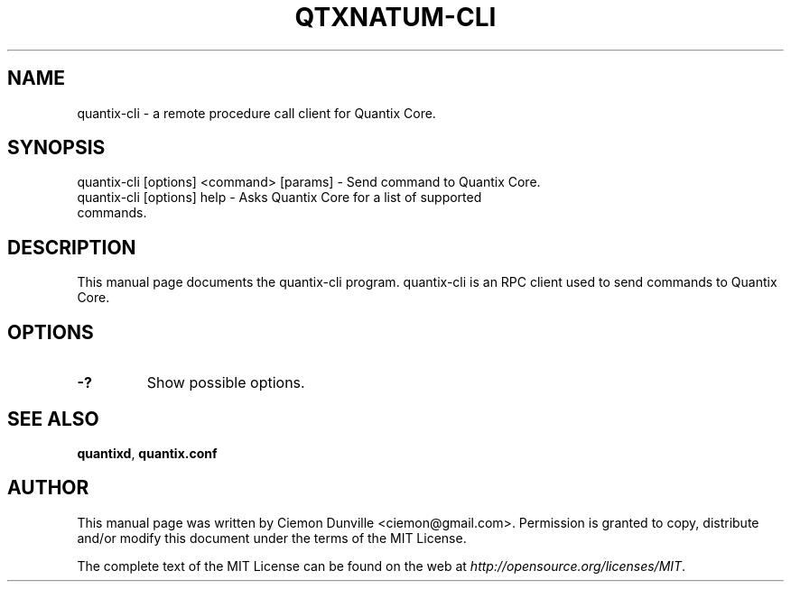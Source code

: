 .TH QTXNATUM-CLI "1" "June 2016" "quantix-cli 0.12"
.SH NAME
quantix-cli \- a remote procedure call client for Quantix Core. 
.SH SYNOPSIS
quantix-cli [options] <command> [params] \- Send command to Quantix Core. 
.TP
quantix-cli [options] help \- Asks Quantix Core for a list of supported commands.
.SH DESCRIPTION
This manual page documents the quantix-cli program. quantix-cli is an RPC client used to send commands to Quantix Core.

.SH OPTIONS
.TP
\fB\-?\fR
Show possible options.

.SH "SEE ALSO"
\fBquantixd\fP, \fBquantix.conf\fP
.SH AUTHOR
This manual page was written by Ciemon Dunville <ciemon@gmail.com>. Permission is granted to copy, distribute and/or modify this document under the terms of the MIT License.

The complete text of the MIT License can be found on the web at \fIhttp://opensource.org/licenses/MIT\fP.
